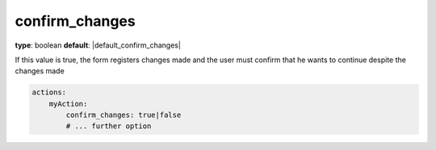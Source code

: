 confirm_changes
~~~~~

**type**: boolean
**default**: |default_confirm_changes|

If this value is true, the form registers changes made and the user must confirm that he wants to continue despite the
changes made

.. code-block:: yaml

    actions:
        myAction:
            confirm_changes: true|false
            # ... further option